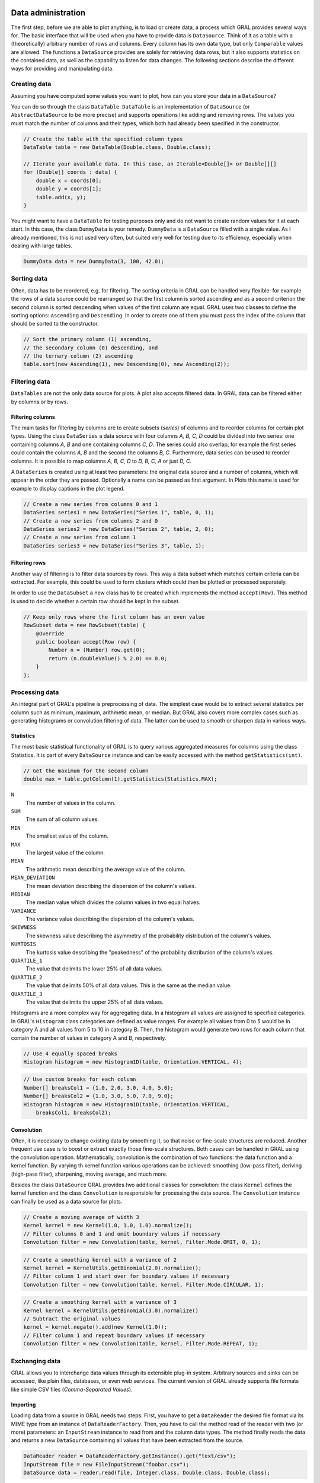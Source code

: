 Data administration
===================

The first step, before we are able to plot anything, is to load or create data,
a process which GRAL provides several ways for. The basic interface that will be
used when you have to provide data is ``DataSource``. Think of it as a table
with a (theoretically) arbitrary number of rows and columns. Every column has
its own data type, but only ``Comparable`` values are allowed. The functions a
``DataSource`` provides are solely for retrieving data rows, but it also
supports statistics on the contained data, as well as the capability to listen
for data changes. The following sections describe the different ways for
providing and manipulating data.

Creating data
-------------

Assuming you have computed some values you want to plot, how can you store your
data in a ``DataSource``?

You can do so through the class ``DataTable``. ``DataTable`` is an
implementation of ``DataSource`` (or ``AbstractDataSource`` to be more precise)
and supports operations like adding and removing rows. The values you must match
the number of columns and their types, which both had already been specified in
the constructor.

.. code:: java

    // Create the table with the specified column types
    DataTable table = new DataTable(Double.class, Double.class);

    // Iterate your available data. In this case, an Iterable<Double[]> or Double[][]
    for (Double[] coords : data) {
        double x = coords[0];
        double y = coords[1];
        table.add(x, y);
    }

You might want to have a ``DataTable`` for testing purposes only and do not want
to create random values for it at each start. In this case, the class
``DummyData`` is your remedy. ``DummyData`` is a ``DataSource`` filled with a
single value. As I already mentioned, this is not used very often, but suited
very well for testing due to its efficiency, especially when dealing with large
tables.

.. code:: java

    DummyData data = new DummyData(3, 100, 42.0);

Sorting data
------------

Often, data has to be reordered, e.g. for filtering. The sorting criteria in
GRAL can be handled very flexible: for example the rows of a data source could
be rearranged so that the first column is sorted ascending and as a second
criterion the second column is sorted descending when values of the first column
are equal. GRAL uses two classes to define the sorting options: ``Ascending``
and ``Descending``. In order to create one of them you must pass the index of
the column that should be sorted to the constructor.

.. code:: java

    // Sort the primary column (1) ascending,
    // the secondary column (0) descending, and
    // the ternary column (2) ascending
    table.sort(new Ascending(1), new Descending(0), new Ascending(2));

Filtering data
--------------

``DataTables`` are not the only data source for plots. A plot also accepts
filtered data. In GRAL data can be filtered either by columns or by rows.

Filtering columns
~~~~~~~~~~~~~~~~~

The main tasks for filtering by columns are to create subsets (*series*) of
columns and to reorder columns for certain plot types. Using the class
``DataSeries`` a data source with four columns *A, B, C, D* could be divided
into two series: one containing columns *A, B* and one containing columns
*C, D*. The series could also overlap, for example the first series could
contain the columns *A, B* and the second the columns *B, C*. Furthermore, data
series can be used to reorder columns. It is possible to map columns
*A, B, C, D* to *D, B, C, A* or just *D, C*.

A ``DataSeries`` is created using at least two parameters: the original data
source and a number of columns, which will appear in the order they are passed.
Optionally a name can be passed as first argument. In Plots this name is used
for example to display captions in the plot legend.

.. code:: java

    // Create a new series from columns 0 and 1
    DataSeries series1 = new DataSeries("Series 1", table, 0, 1);
    // Create a new series from columns 2 and 0
    DataSeries series2 = new DataSeries("Series 2", table, 2, 0);
    // Create a new series from column 1
    DataSeries series3 = new DataSeries("Series 3", table, 1);

Filtering rows
~~~~~~~~~~~~~~

Another way of filtering is to filter data sources by rows. This way a data
subset which matches certain criteria can be extracted. For example, this could
be used to form clusters which could then be plotted or processed separately.

In order to use the ``DataSubset`` a new class has to be created which
implements the method ``accept(Row)``. This method is used to decide whether
a certain row should be kept in the subset.

.. code:: java

    // Keep only rows where the first column has an even value
    RowSubset data = new RowSubset(table) {
        @Override
        public boolean accept(Row row) {
            Number n = (Number) row.get(0);
            return (n.doubleValue() % 2.0) == 0.0;
        }
    };

Processing data
---------------

An integral part of GRAL's pipeline is preprocessing of data. The simplest case
would be to extract several statistics per column such as minimum, maximum,
arithmetic mean, or median. But GRAL also covers more complex cases such as
generating histograms or convolution filtering of data. The latter can be used
to smooth or sharpen data in various ways.

Statistics
~~~~~~~~~~

The most basic statistical functionality of GRAL is to query various aggregated
measures for columns using the class Statistics. It is part of every
``DataSource`` instance and can be easily accessed with the method
``getStatistics(int)``.

.. code:: java

    // Get the maximum for the second column
    double max = table.getColumn(1).getStatistics(Statistics.MAX);

``N``
    The number of values in the column.

``SUM``
    The sum of all column values.

``MIN``
    The smallest value of the column.

``MAX``
    The largest value of the column.

``MEAN``
    The arithmetic mean describing the average value of the column.

``MEAN_DEVIATION``
    The mean deviation describing the dispersion of the column's values.

``MEDIAN``
    The median value which divides the column values in two equal
    halves.

``VARIANCE``
    The variance value describing the dispersion of the column's values.

``SKEWNESS``
    The skewness value describing the asymmetry of the probability
    distribution of the column's values.

``KURTOSIS``
    The kurtosis value describing the "peakedness" of the probability
    distribution of the column's values.

``QUARTILE_1``
    The value that delimits the lower 25% of all data values.

``QUARTILE_2``
    The value that delimits 50% of all data values. This is the same as
    the median value.

``QUARTILE_3``
    The value that delimits the upper 25% of all data values.

Histograms are a more complex way for aggregating data. In a histogram all
values are assigned to specified categories. In GRAL's ``Histogram`` class
categories are defined as value ranges. For example all values from 0 to 5 would
be in category A and all values from 5 to 10 in category B. Then, the histogram
would generate two rows for each column that contain the number of values in
category A and B, respectively.

.. code:: java

    // Use 4 equally spaced breaks
    Histogram histogram = new Histogram1D(table, Orientation.VERTICAL, 4);

.. code:: java

    // Use custom breaks for each column
    Number[] breaksCol1 = {1.0, 2.0, 3.0, 4.0, 5.0};
    Number[] breaksCol2 = {1.0, 3.0, 5.0, 7.0, 9.0};
    Histogram histogram = new Histogram1D(table, Orientation.VERTICAL,
        breaksCol1, breaksCol2);

Convolution
~~~~~~~~~~~

Often, it is necessary to change existing data by smoothing it, so that noise or
fine-scale structures are reduced. Another frequent use case is to boost or
extract exactly those fine-scale structures. Both cases can be handled in GRAL
using the convolution operation. Mathematically, convolution is the combination
of two functions: the data function and a kernel function. By varying th kernel
function various operations can be achieved: smoothing (low-pass filter),
deriving (high-pass filter), sharpening, moving average, and much more.

Besides the class ``DataSource`` GRAL provides two additional classes for
convolution: the class ``Kernel`` defines the kernel function and the class
``Convolution`` is responsible for processing the data source. The
``Convolution`` instance can finally be used as a data source for plots.

.. code:: java

    // Create a moving average of width 3
    Kernel kernel = new Kernel(1.0, 1.0, 1.0).normalize();
    // Filter columns 0 and 1 and omit boundary values if necessary
    Convolution filter = new Convolution(table, kernel, Filter.Mode.OMIT, 0, 1);

.. code:: java

    // Create a smoothing kernel with a variance of 2
    Kernel kernel = KernelUtils.getBinomial(2.0).normalize();
    // Filter column 1 and start over for boundary values if necessary
    Convolution filter = new Convolution(table, kernel, Filter.Mode.CIRCULAR, 1);

.. code:: java

    // Create a smoothing kernel with a variance of 3
    Kernel kernel = KernelUtils.getBinomial(3.0).normalize()
    // Subtract the original values
    kernel = kernel.negate().add(new Kernel(1.0));
    // Filter column 1 and repeat boundary values if necessary
    Convolution filter = new Convolution(table, kernel, Filter.Mode.REPEAT, 1);

Exchanging data
---------------

GRAL allows you to interchange data values through its extensible plug-in
system. Arbitrary sources and sinks can be accessed, like plain files,
databases, or even web services. The current version of GRAL already supports
file formats like simple CSV files (*Comma-Separated Values*).

Importing
~~~~~~~~~

Loading data from a source in GRAL needs two steps: First, you have to get a
``DataReader`` the desired file format via its MIME type from an instance of
``DataReaderFactory``. Then, you have to call the method read of the reader with
two (or more) parameters: an ``InputStream`` instance to read from and the
column data types. The method finally reads the data and returns a new
``DataSource`` containing all values that have been extracted from the source.

.. code:: java

    DataReader reader = DataReaderFactory.getInstance().get("text/csv");
    InputStream file = new FileInputStream("foobar.csv");
    DataSource data = reader.read(file, Integer.class, Double.class, Double.class);

.. code:: java

    DataReader reader = DataReaderFactory.getInstance().get("image/png");
    reader.setSetting("factor", 1.0/255.0);
    reader.setSetting("offset", 1);
    InputStream file = new FileInputStream("foobar.png");
    DataSource data = reader.read(file);

Exporting
~~~~~~~~~

Saving data in GRAL is even easier than loading. First, you need to get an
instance of ``DataWriterFactory`` and then you fetch a ``DataWriter`` for the
desired file format via its MIME type. Then, you have to call the method
``write`` with two parameters: a ``DataSource`` and an ``OutputStream`` instance
to write to.

.. code:: java

    DataWriter writer = DataWriterFactory.getInstance().get("text/csv");
    FileOutputStream file = new FileOutputStream("foobar.csv");
    writer.write(table, file);

.. code:: java

    DataWriter writer = DataWriterFactory.getInstance().get("image/png");
    writer.setSetting("factor",  255);
    writer.setSetting("offset", -255);
    FileOutputStream file = new FileOutputStream("foobar.png");
    writer.write(table, file);

Displaying data
===============

The main purpose of GRAL is to plot diagrams. It offers several types of plots
which can be customized and exported for publishing. In this chapter you will
find an overview of plot types and their options for customization as well as
examples how to export the plotted graphics in various formats.

The components of a plot in GRAL are:

- Each plot has one or more instances of ``DataSource``

- The area where the actual data is plotted is called plot area and the class
  used to display the area is ``PlotArea2D``, correspondingly.

- Depending on its type a plot can have an arbitrary number of axes which are
  created with the class Axis. Each Axis is displayed by an instance of
  ``AxisRenderer``.

- Data points on the plot area are rendered by an instance of ``PointRenderer``.

- Connections between data points are rendered by an instance of
  ``LineRenderer``

- In order to fill the area below data points an instance of ``AreaRenderer`` is
  used.

Plot types
----------

Currently, GRAL has three main plot types: xy-plot, bar plot, and pie plot.
This section presents those plot types and show how to adjust their visual
settings and to derive many more types. For example, xy-plots can be turned into
line plots, or area plots and a pie chart can be made into a doughnut plot with
just one command.

XY-Plot
~~~~~~~

``XYPlot``: XY-Plots are usually the most common plot type. Used it whenever you
want to create a line plot, a scatter plot, a bubble plot, or an area plot.

.. code:: java

    Plot plot = new XYPlot(series1, series2);

Legends
^^^^^^^

Legends explain the symbols used in plot by the symbols and a description in a
table-like representation. GRAL's ``Legend`` class can be either vertically
(default) or horizontally oriented. Its options determine the positioning inside
the plot as well as its background color, its border, or its spacings.

.. code:: java

    plot.setLegendVisible(true);

Bar plot
~~~~~~~~

Usually, bar plots are used to show rectangular bars with lengths proportional
to their corresponding values. GRAL provides a ``BarPlot`` class which is in
fact a special case of an xy-plot.

.. code:: java

    Plot plot = new BarPlot(series);

Pie plot
~~~~~~~~

Pie plots are circles divided into sectors to illustrate the proportions of the
corresponding data values. GRAL's class ``PiePlot`` is used to create this type
of plot.

.. code:: java

    Plot plot = new PiePlot(series);

Custimization
-------------

The visual appearance of most classes in GRAL can be queried and changed using
the ``get`` and ``set`` methods for each property. This way, properties like
colors, borders, margins, or positions can be easily customized.

Customizing the plot
~~~~~~~~~~~~~~~~~~~~

Plots provide the canvas for painting all plot components (see section
"Plotting"). It controls how the background will be drawn the way the components
are positioned. Another important setting is the plot title. The following
example shows how to set the title of an xy-plot.

.. code:: java

    Plot plot = new XYPlot(data);
    plot.getTitle().setText("My First XY Plot");

In the next example you can see how a background gradient can be assigned to the
whole plot.

.. code:: java

    Plot plot = new PiePlot(data);
    Paint gradient = new LinearGradientPaint(
        0f,0f,                 // Coordinates of gradient start point
        1f,0f,                 // Coordinates of gradient end point
        new float[] {0f, 1f},  // Relative fractions
        new Color[] {Color.GRAY, Color.WHITE}  // Gradient colors
    );
    plot.setBackground(gradient);

The ``PlotArea2D`` is the container for plotting the data. It must be fetched
from a plot with the method, ``getPlotArea`` as each ``Plot`` type can also have
its own plot area type. In the following example you can see how to hide the
plot area itself completely.

.. code:: java

    PlotArea2D plotArea = plot.getPlotArea();
    plotArea.setBackground(null);
    plotArea.setBorder(null);

Often, a legend has to added to a plot. Every plot already has a ``Legend``
which just has to be turned on explicitly. Then, the positioning, orientation,
spacing, as well as the legend background can be changed. The following example
shows how to add a horizontal legend to the the bottom left corner of a plot.

.. code:: java

    plot.setLegendVisible(true);
    plot.setLegendLocation(Location.SOUTH_WEST);
    Legend legend = plot.getLegend();
    legend.setLegendOrientation(Orientation.HORIZONTAL);

Customizing axes
~~~~~~~~~~~~~~~~

Axes of a plot have reasonable defaults for displaying. Sometimes however, it's
necessary to add an axis title, adjust the spacing of the tick marks, or change
the formatting of the data values along an axis. All those properties are
controlled by the interface ``AxisRenderer``. Each axis in a plot has its own
instance and can have different settings.

.. code:: java

    AxisRenderer axisRendererX = plot.getAxisRenderer(XYPlot.AXIS_X);
    axisRendererX.setTickSpacing(5.0);

There are to implementations of ``AxisRenderer``: for axes with a linear scale
(the default case) ``LinearRenderer2D`` is used; for axes with a logarithmic
scale the class ``LogarithmicRenderer2D`` is used:

.. code:: java

    XYPlot plot = new XYPlot(seriesLog, seriesLin);
    AxisRenderer2D axisRendererX = new LogarithmicRenderer2D();
    axisRendererX.setLabel("Logarithmic data");
    plot.setAxisRenderer(XYPlot.AXIS_X, axisRendererX);

.. code:: java

    AxisRenderer2D axisRendererX = new LogarithmicRenderer2D();
    Format dateFormat = DateFormat.getTimeInstance();
    axisRendererX.setTickLabelFormat(dateFormat);

.. code:: java

    Map<Double, String> labels = new HashMap<Double, String>();
    labels.put(2.0, "Doubled");
    labels.put(1.5, "One and a half times");
    axisRendererX.setCustomTicks(labels);

Customizing points
~~~~~~~~~~~~~~~~~~

The display of data points in a plot is done by instances of ``PointRenderer``.
A point renderer defines the shape, the color, the size, and even the position
of each point. A custom renderer can be implemented using either the interface
``PointRenderer`` itself or using the abstract class ``AbstractPointRenderer``
which is the preferred way.

Every point renderer has to implement two methods:
``Shape getPointShape(PointData)`` returns the vector shape of a specified data
point, and ``Drawable getPoint(PointData, Shape)`` returns a drawable component
which then renders the points.

The class ``AbstractPointRenderer`` implements the interface ``PointRenderer``
and additionally it provides everything that's necessary to manage settings and
draw basic elements.

In the following example you can see how to implement a simple renderer.

.. code:: java

    public class SimplePointRenderer extends DefaultPointRenderer2D {
        @Override
        public Drawable getPoint(final PointData data, final Shape shape) {
            Drawable drawable = new AbstractDrawable() {
                @Override
                public void draw(DrawingContext context) {
                    Paint paint = SimplePointRenderer.this.getColor();
                    Shape point = getPointShape(data);

                    // Put your custom code here ...

                    GraphicsUtils.fillPaintedShape(context.getGraphics(), point, paint, null);
                }
            };
            return drawable;
        }
    }

Customizing lines
~~~~~~~~~~~~~~~~~

Data points can be connected using lines. To draw these lines instances of
``LineRenderer`` are used. A line renderer has full control over the line's
shape, the stroke patterns, and the colors which will be used when drawing.
Custom renderers can be easily implemented using either the interface
``LineRenderer`` itself or using the abstract class ``AbstractLineRenderer2D``
which is the preferred way for two-dimensional applications.

Every line renderer has to implement two methods:
``Shape getLineShape(List<DataPoint>)`` returns a vector shape for the line, and
``Drawable getLine(List<DataPoint>, Shape)`` returns a drawable component to
display the line.

The class ``AbstractLineRenderer2D`` implements the interface ``LineRenderer``
for two-dimensional data and additionally provides everything that's necessary
to manage settings and draw basic elements.

In the following example you can see how to implement a simple renderer.

.. code:: java

    public class SimpleLineRenderer2D extends AbstractLineRenderer2D {
        @Override
        public Shape getLineShape(final List<DataPoint> points) {
            Path2D line = new Path2D.Double();
            for (DataPoint point : points) {
                Point2D pos = point.position.getPoint2D();
                if (line.getCurrentPoint() == null) {
                    line.moveTo(pos.getX(), pos.getY());
                } else {
                    line.lineTo(pos.getX(), pos.getY());
                }
            }
            Shape lineShape = punch(line, points);
            return lineShape;
        }

        @Override
        public Drawable getLine(final List<DataPoint> points, final Shape shape) {
            Drawable d = new AbstractDrawable() {
                @Override
                public void draw(DrawingContext context) {
                    Paint paint = SimpleLineRenderer2D.this.getColor();
                    GraphicsUtils.fillPaintedShape(context.getGraphics(), shape, paint, null);
                }
            };
            return d;
        }
    }

Customizing areas
~~~~~~~~~~~~~~~~~

In order to display filled or hatched areas in plots so called area renderers
are used. They all derive from the interface ``AreaRenderer`` and they control
the colors, the fillings, and also the shape of the rendered area. Custom
renderers can be easily implemented using either the interface ``AreaRenderer``
itself or using the abstract class ``AbstractAreaRenderer`` which is the
preferred way.

Every area renderer has to implement one method:
``Shape getAreaShape(List<DataPoint>)`` returns a vector shape for the area, and
``Drawable getArea(List<DataPoint>, Shape)`` returns a drawable component to
display the area.

The class ``AbstractAreaRenderer`` implements the interface ``AreaRenderer`` and
additionally it provides everything that's necessary to manage settings and draw
basic elements.

In the following example you can see how to implement a simple renderer.

.. code:: java

    public class SimpleAreaRenderer extends AbstractAreaRenderer {
        @Override
        public Drawable getArea(final List<DataPoint> points, final Shape shape) {
            Shape path = getAreaShape(points);
            final Shape area = punch(path, points);

            return new AbstractDrawable() {
                @Override
                public void draw(DrawingContext context) {
                    Paint paint = SimpleAreaRenderer.this.getColor();
                    GraphicsUtils.fillPaintedShape(context.getGraphics(),
                            area, paint, area.getBounds2D());
                }
            };
        }

        public Shape getAreaShape(final List<DataPoint> points) {
            Shape shape = null;
            // Code to construct the shape
            return shape;
        }
    }

Exporting plot images
~~~~~~~~~~~~~~~~~~~~~

Usage similar to data import/export. Bitmap formats like PNG, JPEG, BMP, or GIF
and vector formats like SVG, PDF, or EPS.

.. code:: java

    XYPlot plot = new XYPlot(data);
    DrawableWriter writer = DrawableWriterFactory.getInstance().get("image/svg+xml");
    FileOutputStream file = new FileOutputStream("xyplot.svg");
    double width = 320.0, height = 240.0;
    writer.write(plot, file, width, height);

Extending GRAL
==============

GRAL can be extended in numerous ways to better suit your needs. For example,
you can write your own plot types, line types, axes, or data exchange plug-ins.
The following chapter shows you how to use GRAL's application programming
interface to tailor it for your requirements.

Writing a new plot type
-----------------------

``Plot`` class, ``DataListener`` interface.

.. code:: java

    public class MyPlot extends Plot implements DataListener {
        private double mySetting;

        public MyPlot(DataSource data) {
            super(data);
            mySetting = 1.0;
            ...
            dataChanged(data);
            data.addDataListener(this);
        }

        @Override
        public void dataChanged(DataSource data) {
            ...
        }
    }

Writing a data importer
-----------------------

``DataReaderFactory`` and ``DataReader``.

.. code:: java

    public class MyReader extends IOCapabilitiesStorage implements DataReader {
        static {
            addCapabilities(new IOCapabilities(
                "My Format",
                "My custom file format",
                "application/x-myformat",
                "myf"
            ));
        }

        private final Map<String, Object> settings;
        private final Map<String, Object> defaults;
        private final String mimeType;

        public MyReader(String mimeType) {
            this.mimeType = mimeType;
            settings = new HashMap<String, Object>();
            defaults = new HashMap<String, Object>();
            defaults.put("my setting", "foobar");
        }

        @Override
        public DataSource read(InputStream input, Class<? extends Number>... types)
                throws IOException, ParseException;
            ...
        }

        /**
         * Returns the MIME type.
         * @return MIME type string.
         */
        public String getMimeType() {
            return mimeType;
        }

        @Override
        public <T> T getSetting(String key) {
            if (!settings.containsKey(key)) {
                return (T) defaults.get(key);
            }
            return (T) settings.get(key);
        }

        @Override
        public <T> void setSetting(String key, T value) {
            settings.put(key, value);
        }
    }

Writing a data exporter
-----------------------

``DataWriterFactory`` and ``DataWriter``.

.. code:: java

    public class MyWriter extends IOCapabilitiesStorage implements DataWriter {
        static {
            addCapabilities(new IOCapabilities(
                "My Format",
                "My custom file format",
                "application/x-myformat",
                "myf"
            ));
        }

        private final Map<String, Object> settings;
        private final Map<String, Object> defaults;
        private final String mimeType;

        public MyWriter(String mimeType) {
            this.mimeType = mimeType;
            settings = new HashMap<String, Object>();
            defaults = new HashMap<String, Object>();
            defaults.put("my setting", "foobar");
        }

        @Override
        public void write(DataSource data, OutputStream output) throws IOException {
            ...
        }

        /**
         * Returns the MIME type.
         * @return MIME type string.
         */
        public String getMimeType() {
            return mimeType;
        }

        @Override
        public <T> T getSetting(String key) {
            if (!settings.containsKey(key)) {
                return (T) defaults.get(key);
            }
            return (T) settings.get(key);
        }

        @Override
        public <T> void setSetting(String key, T value) {
            settings.put(key, value);
        }
    }

Writing a plot exporter
-----------------------

``DrawableWriterFactory`` and ``DrawableWriter``. Either ``BitmapWriter`` or
``VectorWriter``.

Limitations
===========

Due to its early stage of development, GRAL still has several limitations:

- At the moment it's not very fast for large data sets

- The API isn't stable yet, and major changes can happen before version 1.0

- Despite we try our best to ensure code quality there can always be bugs
